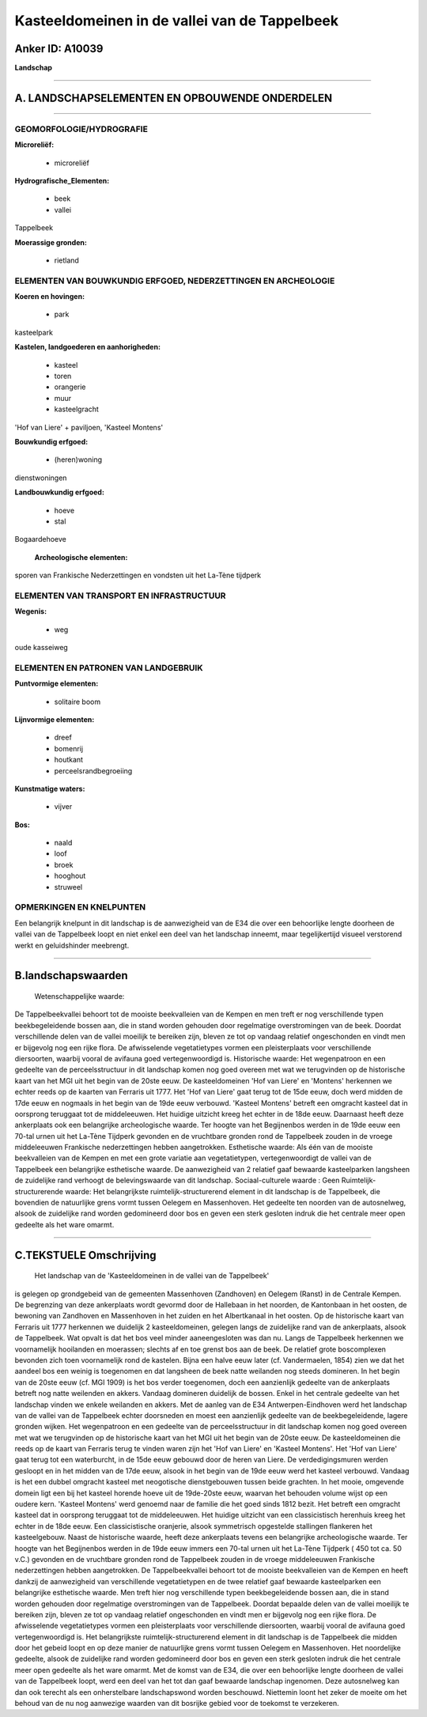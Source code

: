 Kasteeldomeinen in de vallei van de Tappelbeek
==============================================

Anker ID: A10039
----------------

**Landschap**

--------------

A. LANDSCHAPSELEMENTEN EN OPBOUWENDE ONDERDELEN
-----------------------------------------------

--------------

GEOMORFOLOGIE/HYDROGRAFIE
~~~~~~~~~~~~~~~~~~~~~~~~~

**Microreliëf:**

 * microreliëf

 
**Hydrografische\_Elementen:**

 * beek
 * vallei

 
Tappelbeek

**Moerassige gronden:**

 * rietland

 

ELEMENTEN VAN BOUWKUNDIG ERFGOED, NEDERZETTINGEN EN ARCHEOLOGIE
~~~~~~~~~~~~~~~~~~~~~~~~~~~~~~~~~~~~~~~~~~~~~~~~~~~~~~~~~~~~~~~

**Koeren en hovingen:**

 * park

 
kasteelpark

**Kastelen, landgoederen en aanhorigheden:**

 * kasteel
 * toren
 * orangerie
 * muur
 * kasteelgracht

 
'Hof van Liere' + paviljoen, 'Kasteel Montens'

**Bouwkundig erfgoed:**

 * (heren)woning

 
dienstwoningen

**Landbouwkundig erfgoed:**

 * hoeve
 * stal

 
Bogaardehoeve

 **Archeologische elementen:**
sporen van Frankische Nederzettingen en vondsten uit het La-Tène
tijdperk

ELEMENTEN VAN TRANSPORT EN INFRASTRUCTUUR
~~~~~~~~~~~~~~~~~~~~~~~~~~~~~~~~~~~~~~~~~

**Wegenis:**

 * weg

 
oude kasseiweg

ELEMENTEN EN PATRONEN VAN LANDGEBRUIK
~~~~~~~~~~~~~~~~~~~~~~~~~~~~~~~~~~~~~

**Puntvormige elementen:**

 * solitaire boom

 
**Lijnvormige elementen:**

 * dreef
 * bomenrij
 * houtkant
 * perceelsrandbegroeiing

**Kunstmatige waters:**

 * vijver

 
**Bos:**

 * naald
 * loof
 * broek
 * hooghout
 * struweel

 

OPMERKINGEN EN KNELPUNTEN
~~~~~~~~~~~~~~~~~~~~~~~~~

Een belangrijk knelpunt in dit landschap is de aanwezigheid van de E34
die over een behoorlijke lengte doorheen de vallei van de Tappelbeek
loopt en niet enkel een deel van het landschap inneemt, maar
tegelijkertijd visueel verstorend werkt en geluidshinder meebrengt.

--------------

B.landschapswaarden
-------------------

 Wetenschappelijke waarde:
De Tappelbeekvallei behoort tot de mooiste beekvalleien van de Kempen
en men treft er nog verschillende typen beekbegeleidende bossen aan, die
in stand worden gehouden door regelmatige overstromingen van de beek.
Doordat verschillende delen van de vallei moeilijk te bereiken zijn,
bleven ze tot op vandaag relatief ongeschonden en vindt men er bijgevolg
nog een rijke flora. De afwisselende vegetatietypes vormen een
pleisterplaats voor verschillende diersoorten, waarbij vooral de
avifauna goed vertegenwoordigd is.
Historische waarde:
Het wegenpatroon en een gedeelte van de perceelsstructuur in dit
landschap komen nog goed overeen met wat we terugvinden op de
historische kaart van het MGI uit het begin van de 20ste eeuw. De
kasteeldomeinen 'Hof van Liere' en 'Montens' herkennen we echter reeds
op de kaarten van Ferraris uit 1777. Het 'Hof van Liere' gaat terug tot
de 15de eeuw, doch werd midden de 17de eeuw en nogmaals in het begin van
de 19de eeuw verbouwd. 'Kasteel Montens' betreft een omgracht kasteel
dat in oorsprong teruggaat tot de middeleeuwen. Het huidige uitzicht
kreeg het echter in de 18de eeuw. Daarnaast heeft deze ankerplaats ook
een belangrijke archeologische waarde. Ter hoogte van het Begijnenbos
werden in de 19de eeuw een 70-tal urnen uit het La-Tène Tijdperk
gevonden en de vruchtbare gronden rond de Tappelbeek zouden in de vroege
middeleeuwen Frankische nederzettingen hebben aangetrokken.
Esthetische waarde: Als één van de mooiste beekvalleien van de Kempen
en met een grote variatie aan vegetatietypen, vertegenwoordigt de vallei
van de Tappelbeek een belangrijke esthetische waarde. De aanwezigheid
van 2 relatief gaaf bewaarde kasteelparken langsheen de zuidelijke rand
verhoogt de belevingswaarde van dit landschap.
Sociaal-culturele waarde : Geen
Ruimtelijk-structurerende waarde:
Het belangrijkste ruimtelijk-structurerend element in dit landschap
is de Tappelbeek, die bovendien de natuurlijke grens vormt tussen
Oelegem en Massenhoven. Het gedeelte ten noorden van de autosnelweg,
alsook de zuidelijke rand worden gedomineerd door bos en geven een sterk
gesloten indruk die het centrale meer open gedeelte als het ware omarmt.

--------------

C.TEKSTUELE Omschrijving
------------------------

 Het landschap van de 'Kasteeldomeinen in de vallei van de Tappelbeek'
is gelegen op grondgebeid van de gemeenten Massenhoven (Zandhoven) en
Oelegem (Ranst) in de Centrale Kempen. De begrenzing van deze
ankerplaats wordt gevormd door de Hallebaan in het noorden, de
Kantonbaan in het oosten, de bewoning van Zandhoven en Massenhoven in
het zuiden en het Albertkanaal in het oosten. Op de historische kaart
van Ferraris uit 1777 herkennen we duidelijk 2 kasteeldomeinen, gelegen
langs de zuidelijke rand van de ankerplaats, alsook de Tappelbeek. Wat
opvalt is dat het bos veel minder aaneengesloten was dan nu. Langs de
Tappelbeek herkennen we voornamelijk hooilanden en moerassen; slechts af
en toe grenst bos aan de beek. De relatief grote boscomplexen bevonden
zich toen voornamelijk rond de kastelen. Bijna een halve eeuw later (cf.
Vandermaelen, 1854) zien we dat het aandeel bos een weinig is toegenomen
en dat langsheen de beek natte weilanden nog steeds domineren. In het
begin van de 20ste eeuw (cf. MGI 1909) is het bos verder toegenomen,
doch een aanzienlijk gedeelte van de ankerplaats betreft nog natte
weilenden en akkers. Vandaag domineren duidelijk de bossen. Enkel in het
centrale gedeelte van het landschap vinden we enkele weilanden en
akkers. Met de aanleg van de E34 Antwerpen-Eindhoven werd het landschap
van de vallei van de Tappelbeek echter doorsneden en moest een
aanzienlijk gedeelte van de beekbegeleidende, lagere gronden wijken. Het
wegenpatroon en een gedeelte van de perceelsstructuur in dit landschap
komen nog goed overeen met wat we terugvinden op de historische kaart
van het MGI uit het begin van de 20ste eeuw. De kasteeldomeinen die
reeds op de kaart van Ferraris terug te vinden waren zijn het 'Hof van
Liere' en 'Kasteel Montens'. Het 'Hof van Liere' gaat terug tot een
waterburcht, in de 15de eeuw gebouwd door de heren van Liere. De
verdedigingsmuren werden gesloopt en in het midden van de 17de eeuw,
alsook in het begin van de 19de eeuw werd het kasteel verbouwd. Vandaag
is het een dubbel omgracht kasteel met neogotische dienstgebouwen tussen
beide grachten. In het mooie, omgevende domein ligt een bij het kasteel
horende hoeve uit de 19de-20ste eeuw, waarvan het behouden volume wijst
op een oudere kern. 'Kasteel Montens' werd genoemd naar de familie die
het goed sinds 1812 bezit. Het betreft een omgracht kasteel dat in
oorsprong teruggaat tot de middeleeuwen. Het huidige uitzicht van een
classicistisch herenhuis kreeg het echter in de 18de eeuw. Een
classicistische oranjerie, alsook symmetrisch opgestelde stallingen
flankeren het kasteelgebouw. Naast de historische waarde, heeft deze
ankerplaats tevens een belangrijke archeologische waarde. Ter hoogte van
het Begijnenbos werden in de 19de eeuw immers een 70-tal urnen uit het
La-Tène Tijdperk ( 450 tot ca. 50 v.C.) gevonden en de vruchtbare
gronden rond de Tappelbeek zouden in de vroege middeleeuwen Frankische
nederzettingen hebben aangetrokken. De Tappelbeekvallei behoort tot de
mooiste beekvalleien van de Kempen en heeft dankzij de aanwezigheid van
verschillende vegetatietypen en de twee relatief gaaf bewaarde
kasteelparken een belangrijke esthetische waarde. Men treft hier nog
verschillende typen beekbegeleidende bossen aan, die in stand worden
gehouden door regelmatige overstromingen van de Tappelbeek. Doordat
bepaalde delen van de vallei moeilijk te bereiken zijn, bleven ze tot op
vandaag relatief ongeschonden en vindt men er bijgevolg nog een rijke
flora. De afwisselende vegetatietypes vormen een pleisterplaats voor
verschillende diersoorten, waarbij vooral de avifauna goed
vertegenwoordigd is. Het belangrijkste ruimtelijk-structurerend element
in dit landschap is de Tappelbeek die midden door het gebeid loopt en op
deze manier de natuurlijke grens vormt tussen Oelegem en Massenhoven.
Het noordelijke gedeelte, alsook de zuidelijke rand worden gedomineerd
door bos en geven een sterk gesloten indruk die het centrale meer open
gedeelte als het ware omarmt. Met de komst van de E34, die over een
behoorlijke lengte doorheen de vallei van de Tappelbeek loopt, werd een
deel van het tot dan gaaf bewaarde landschap ingenomen. Deze autosnelweg
kan dan ook terecht als een onherstelbare landschapswond worden
beschouwd. Niettemin loont het zeker de moeite om het behoud van de nu
nog aanwezige waarden van dit bosrijke gebied voor de toekomst te
verzekeren.
